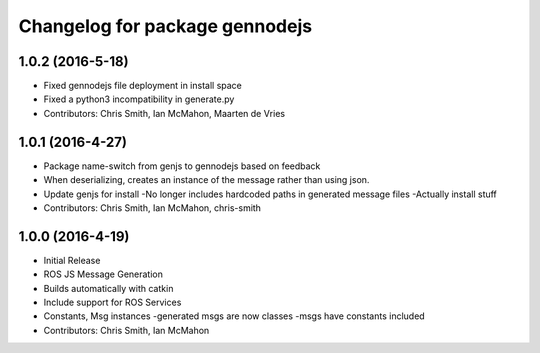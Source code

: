 ^^^^^^^^^^^^^^^^^^^^^^^^^^^^^^^
Changelog for package gennodejs
^^^^^^^^^^^^^^^^^^^^^^^^^^^^^^^

1.0.2 (2016-5-18)
------------------
* Fixed gennodejs file deployment in install space
* Fixed a python3 incompatibility in generate.py
* Contributors: Chris Smith, Ian McMahon, Maarten de Vries

1.0.1 (2016-4-27)
-----------
* Package name-switch from genjs to gennodejs based on feedback
* When deserializing, creates an instance of the message
  rather than using json.
* Update genjs for install
  -No longer includes hardcoded paths in generated message files
  -Actually install stuff
* Contributors: Chris Smith, Ian McMahon, chris-smith

1.0.0 (2016-4-19)
------------------
* Initial Release
* ROS JS Message Generation
* Builds automatically with catkin
* Include support for ROS Services
* Constants, Msg instances
  -generated msgs are now classes
  -msgs have constants included
* Contributors: Chris Smith, Ian McMahon
